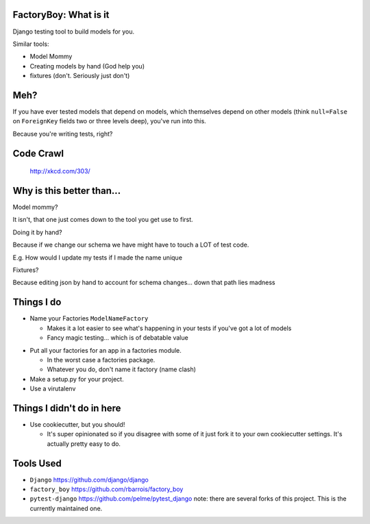 
.. FactoryBoy slides file, created by
   hieroglyph-quickstart on Tue Jul 22 21:21:54 2014.


.. slide::

  .. figure:: /_static/tesla.jpg
    :class: fill

    https://www.flickr.com/photos/pestoverde/8763129679/


FactoryBoy: What is it
======================

Django testing tool to build models for you.

Similar tools:

* Model Mommy
* Creating models by hand (God help you)
* fixtures (don't. Seriously just don't)


Meh?
====

If you have ever tested models that depend on models, which themselves depend
on other models (think ``null=False`` on ``ForeignKey`` fields two or three
levels deep), you've run into this.

Because you're writing tests, right?


Code Crawl
==========

.. figure:: /_static/compiling.png

  http://xkcd.com/303/


Why is this better than...
==========================
Model mommy?

It isn't, that one just comes down to the tool you get use to first.


.. nextslide::

Doing it by hand?

Because if we change our schema we have might have to touch a LOT of test code.

E.g. How would I update my tests if I made the name unique


.. nextslide::

Fixtures?

Because editing json by hand to account for schema changes... down that path
lies madness


Things I do
===========

* Name your Factories ``ModelNameFactory``

  * Makes it a lot easier to see what's happening in your tests if you've got a
    lot of models
  * Fancy magic testing... which is of debatable value

.. nextslide::

* Put all your factories for an app in a factories module.

  * In the worst case a factories package.
  * Whatever you do, don't name it factory (name clash)

* Make a setup.py for your project.
* Use a virutalenv


Things I didn't do in here
==========================

* Use cookiecutter, but you should!

  * It's super opinionated so if you disagree with some of it just fork it to
    your own cookiecutter settings. It's actually pretty easy to do.


Tools Used
==========



* ``Django`` https://github.com/django/django
* ``factory_boy`` https://github.com/rbarrois/factory_boy
* ``pytest-django`` https://github.com/pelme/pytest_django note: there are
  several forks of this project. This is the currently maintained one.


.. slide::

  .. figure:: /_static/canhaz.jpeg
    :class: fill

    http://cheezburger.com/4803862528

